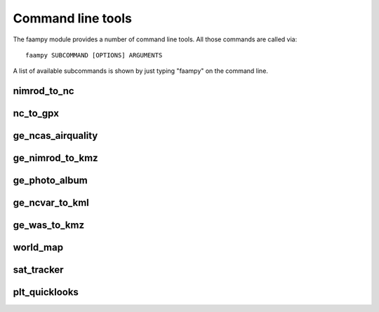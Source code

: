 ==================
Command line tools
==================

The faampy module provides a number of command line tools. All those commands are called via::

   faampy SUBCOMMAND [OPTIONS] ARGUMENTS
   
A list of available subcommands is shown by just typing "faampy" on the command line.


nimrod_to_nc
~~~~~~~~~~~~
.. argparse:: 
   :module: faampy.data_io.nimrod_to_nc
   :func: _argparser
   :prog: faampy nimrod_to_nc
   :nodefault:

nc_to_gpx
~~~~~~~~~
.. argparse::
   :module: faampy.mapping.nc_to_gpx
   :func: _argparser
   :prog: faampy nc_to_gpx
   :nodefault:
   
ge_ncas_airquality
~~~~~~~~~~~~~~~~~~

.. argparse::
   :module: faampy.mapping.ge_ncas_airquality
   :func: _argparser
   :prog: faampy ge_ncas_airquality
   :nodefault:

ge_nimrod_to_kmz
~~~~~~~~~~~~~~~~
.. argparse::
   :module: faampy.mapping.ge_nimrod_to_kmz
   :func: _argparser
   :prog: faampy ge_nimrod_to_kmz
   :nodefault:

ge_photo_album
~~~~~~~~~~~~~~
.. argparse::
   :module: faampy.mapping.ge_photo_album
   :func: _argparser
   :prog: faampy ge_photo_album
   :nodefault:
     
ge_ncvar_to_kml
~~~~~~~~~~~~~~~
.. argparse::
   :module: faampy.mapping.ge_ncvar_to_kml
   :func: _argparser
   :prog: faampy ge_ncvar_to_kml
   :nodefault:
   
ge_was_to_kmz
~~~~~~~~~~~~~
.. argparse::
   :module: faampy.mapping.ge_was_to_kmz
   :func: _argparser
   :prog: faampy ge_was_to_kmz
   :nodefault:
   
world_map
~~~~~~~~~
.. argparse::
   :module: faampy.mapping.world_map
   :func: _argparser
   :prog: faampy world_map
   :nodefault:

sat_tracker
~~~~~~~~~~~
.. argparse::
   :module: faampy.mapping.sat_tracker
   :func: _argparser
   :prog: faampy sat_tracker
   :nodefault:

plt_quicklooks
~~~~~~~~~~~~~~
.. argparse::
   :module: faampy.plotting.quicklooks
   :func: _argparser
   :prog: faampy plt_quicklooks
   :nodefault:
